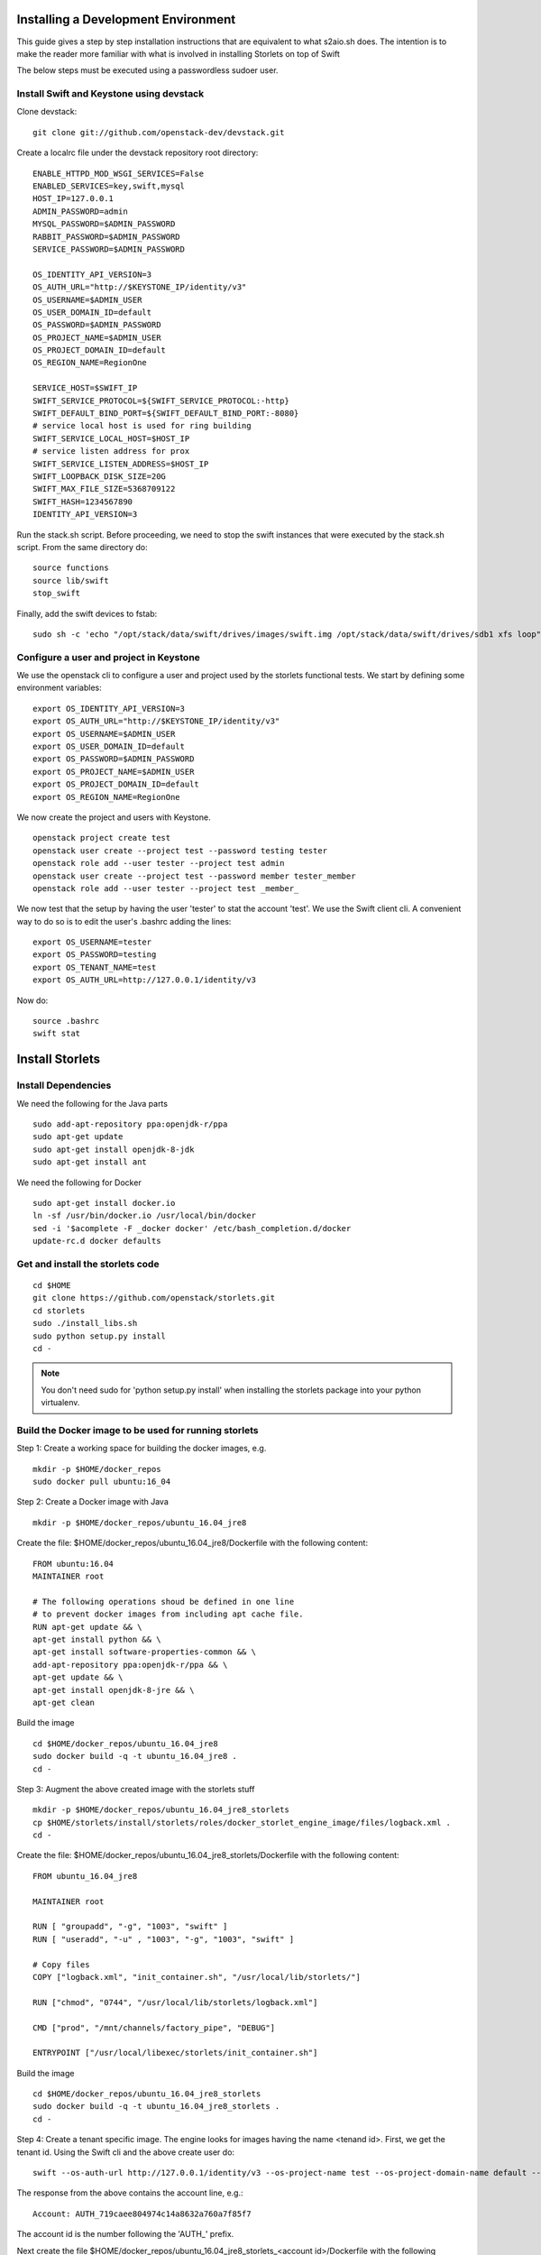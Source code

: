 Installing a Development Environment
====================================
This guide gives a step by step installation instructions that are equivalent
to what s2aio.sh does. The intention is to make the reader more familiar with
what is involved in installing Storlets on top of Swift

The below steps must be executed using a passwordless sudoer user.

Install Swift and Keystone using devstack
-----------------------------------------

Clone devstack:

::

    git clone git://github.com/openstack-dev/devstack.git

Create a localrc file under the devstack repository root directory:

::

    ENABLE_HTTPD_MOD_WSGI_SERVICES=False
    ENABLED_SERVICES=key,swift,mysql
    HOST_IP=127.0.0.1
    ADMIN_PASSWORD=admin
    MYSQL_PASSWORD=$ADMIN_PASSWORD
    RABBIT_PASSWORD=$ADMIN_PASSWORD
    SERVICE_PASSWORD=$ADMIN_PASSWORD

    OS_IDENTITY_API_VERSION=3
    OS_AUTH_URL="http://$KEYSTONE_IP/identity/v3"
    OS_USERNAME=$ADMIN_USER
    OS_USER_DOMAIN_ID=default
    OS_PASSWORD=$ADMIN_PASSWORD
    OS_PROJECT_NAME=$ADMIN_USER
    OS_PROJECT_DOMAIN_ID=default
    OS_REGION_NAME=RegionOne

    SERVICE_HOST=$SWIFT_IP
    SWIFT_SERVICE_PROTOCOL=${SWIFT_SERVICE_PROTOCOL:-http}
    SWIFT_DEFAULT_BIND_PORT=${SWIFT_DEFAULT_BIND_PORT:-8080}
    # service local host is used for ring building
    SWIFT_SERVICE_LOCAL_HOST=$HOST_IP
    # service listen address for prox
    SWIFT_SERVICE_LISTEN_ADDRESS=$HOST_IP
    SWIFT_LOOPBACK_DISK_SIZE=20G
    SWIFT_MAX_FILE_SIZE=5368709122
    SWIFT_HASH=1234567890
    IDENTITY_API_VERSION=3

Run the stack.sh script.
Before proceeding, we need to stop the
swift instances that were executed by the
stack.sh script. From the same directory do:

::

    source functions
    source lib/swift
    stop_swift

Finally, add the swift devices to fstab:

::

    sudo sh -c 'echo "/opt/stack/data/swift/drives/images/swift.img /opt/stack/data/swift/drives/sdb1 xfs loop" >> /etc/fstab'

Configure a user and project in Keystone
----------------------------------------

We use the openstack cli to configure a user and project
used by the storlets functional tests. We start by
defining some environment variables:

::

    export OS_IDENTITY_API_VERSION=3
    export OS_AUTH_URL="http://$KEYSTONE_IP/identity/v3"
    export OS_USERNAME=$ADMIN_USER
    export OS_USER_DOMAIN_ID=default
    export OS_PASSWORD=$ADMIN_PASSWORD
    export OS_PROJECT_NAME=$ADMIN_USER
    export OS_PROJECT_DOMAIN_ID=default
    export OS_REGION_NAME=RegionOne

We now create the project and users with Keystone.

::

    openstack project create test
    openstack user create --project test --password testing tester
    openstack role add --user tester --project test admin
    openstack user create --project test --password member tester_member
    openstack role add --user tester --project test _member_

We now test that the setup by having the user 'tester' to stat the account 'test'. We use the Swift client cli.
A convenient way to do so is to edit the user's .bashrc adding the lines:

::

    export OS_USERNAME=tester
    export OS_PASSWORD=testing
    export OS_TENANT_NAME=test
    export OS_AUTH_URL=http://127.0.0.1/identity/v3

Now do:

::

    source .bashrc
    swift stat

Install Storlets
================

Install Dependencies
--------------------
We need the following for the Java parts

::

    sudo add-apt-repository ppa:openjdk-r/ppa
    sudo apt-get update
    sudo apt-get install openjdk-8-jdk
    sudo apt-get install ant

We need the following for Docker

::

    sudo apt-get install docker.io
    ln -sf /usr/bin/docker.io /usr/local/bin/docker
    sed -i '$acomplete -F _docker docker' /etc/bash_completion.d/docker
    update-rc.d docker defaults

Get and install the storlets code
---------------------------------

::

    cd $HOME
    git clone https://github.com/openstack/storlets.git
    cd storlets
    sudo ./install_libs.sh
    sudo python setup.py install
    cd -

.. note:: You don't need sudo for 'python setup.py install' when installing the storlets package into your python virtualenv.

Build the Docker image to be used for running storlets
------------------------------------------------------
Step 1: Create a working space for building the docker images, e.g.

::

    mkdir -p $HOME/docker_repos
    sudo docker pull ubuntu:16_04

Step 2: Create a Docker image with Java

::

    mkdir -p $HOME/docker_repos/ubuntu_16.04_jre8

Create the file: $HOME/docker_repos/ubuntu_16.04_jre8/Dockerfile
with the following content:

::

    FROM ubuntu:16.04
    MAINTAINER root

    # The following operations shoud be defined in one line
    # to prevent docker images from including apt cache file.
    RUN apt-get update && \
    apt-get install python && \
    apt-get install software-properties-common && \
    add-apt-repository ppa:openjdk-r/ppa && \
    apt-get update && \
    apt-get install openjdk-8-jre && \
    apt-get clean

Build the image

::

    cd $HOME/docker_repos/ubuntu_16.04_jre8
    sudo docker build -q -t ubuntu_16.04_jre8 .
    cd -


Step 3: Augment the above created image with the storlets stuff

::

    mkdir -p $HOME/docker_repos/ubuntu_16.04_jre8_storlets
    cp $HOME/storlets/install/storlets/roles/docker_storlet_engine_image/files/logback.xml .
    cd -

Create the file: $HOME/docker_repos/ubuntu_16.04_jre8_storlets/Dockerfile
with the following content:

::

    FROM ubuntu_16.04_jre8

    MAINTAINER root

    RUN [ "groupadd", "-g", "1003", "swift" ]
    RUN [ "useradd", "-u" , "1003", "-g", "1003", "swift" ]

    # Copy files
    COPY ["logback.xml", "init_container.sh", "/usr/local/lib/storlets/"]

    RUN ["chmod", "0744", "/usr/local/lib/storlets/logback.xml"]

    CMD ["prod", "/mnt/channels/factory_pipe", "DEBUG"]

    ENTRYPOINT ["/usr/local/libexec/storlets/init_container.sh"]

Build the image

::

    cd $HOME/docker_repos/ubuntu_16.04_jre8_storlets
    sudo docker build -q -t ubuntu_16.04_jre8_storlets .
    cd -

Step 4: Create a tenant specific image. The engine looks for images
having the name <tenand id>.
First, we get the tenant id. Using the Swift cli and the above create user do:

::

    swift --os-auth-url http://127.0.0.1/identity/v3 --os-project-name test --os-project-domain-name default --os-username tester --os-password testing stat

The response from the above contains the account line, e.g.:

::

    Account: AUTH_719caee804974c14a8632a760a7f85f7

The account id is the number following the 'AUTH\_' prefix.

Next create the file $HOME/docker_repos/ubuntu_16.04_jre8_storlets_<account id>/Dockerfile
with the following content:

::

    FROM ubuntu_16.04_jre8_storlets
    MAINTAINER root


Build the image

::

    cd $HOME/docker_repos/ubuntu_16.04_jre8_storlets_<account id>
    sudo docker build -q -t <account id> .
    cd -

Create the storlets run time environment
----------------------------------------
Create the run time directory

::

    export STORLETS_HOME=/home/docker_device
    sudo mkdir -p $STORLETS_HOME
    sudo chmod 777 $STORLETS_HOME

Create the scripts directory and populate it.
Note that these scripts are executed by the middleware but
require root privileges.

::

    mkdir $STORLETS_HOME/scripts
    cd STORLETS_HOME/scripts
    cp $HOME/scripts/restart_docker_container .
    sudo chown root:root restart_docker_container
    sudo chmod 04755 restart_docker_container
    cp $HOME/scripts/send_halt_cmd_to_daemon_factory.py .
    sudo chown root:root send_halt_cmd_to_daemon_factory.py
    sudo chmod 04755 send_halt_cmd_to_daemon_factory.py

The run time directory will be later populated by the middleware with:
 #. storlets - Docker container mapped directories keeping storlet jars
 #. pipe - A Docker container mapped directories holding named pipes shared between the middleware and the containers.
 #. logs - the logs of storlets running inside the docker containers
 #. cache - a local cache for storlet jars

Configure Swift to work with the middleware components
------------------------------------------------------
Step 1: Edit the proxy server config file /etc/swift/proxy-server.conf and
do the following:

 #. Add the storlet_handler to the proxy server pipline just before the slo middleware as shown below:

 ::

    pipeline = catch_errors gatekeeper healthcheck proxy-logging cache container_sync bulk tempurl ratelimit authtoken keystoneauth container-quotas account-quotas storlet_handler slo dlo versioned_writes proxy-logging proxy-server

 #. At the bottom of the file add the following configuration block:

 ::

    [filter:storlet_handler]
    use = egg:storlets#storlet_handler
    storlet_container = storlet
    storlet_dependency = dependency
    storlet_gateway_module = docker
    storlet_gateway_conf = /etc/swift/storlet_docker_gateway.conf
    storlet_execute_on_proxy_only = false
    execution_server = proxy

Step 2: Edit the object server(s) config file(s).
In a SAIO environment these would be:
/etc/swift/object-server/1.conf through /etc/swift/object-server/4.conf
otherwise the file is typically /etc/swift/object-server.conf

 1. Add the storlet_handler to the object server pipline just before the slo object-server as shown below:

 ::

    pipeline = recon storlet_handler object-server

 2. At the bottom of the file add the following configuration block:

 ::

    [filter:storlet_handler]
    use = egg:storlets#storlet_handler
    storlet_container = storlet
    storlet_dependency = dependency
    storlet_gateway_module = docker
    storlet_gateway_conf = /etc/swift/storlet_docker_gateway.conf
    storlet_execute_on_proxy_only = false
    execution_server = object

Step 3: Add the Docker gateway configuration file.
Under /etc/swift create a file named storlet_docker_gateway.conf
with the following content:

::

    [DEFAULT]
    storlet_logcontainer = storletlog
    lxc_root = /home/docker_device/scopes
    cache_dir = /home/docker_device/cache/scopes
    log_dir = /home/docker_device/logs/scopes
    script_dir = /home/docker_device/scripts
    storlets_dir = /home/docker_device/storlets/scopes
    pipes_dir = /home/docker_device/pipes/scopes
    storlet_timeout = 40
    docker_repo =
    restart_linux_container_timeout = 3

Step 4:
Create and edit the file /etc/swift/storlet-proxy-server.conf:

::

    cp /etc/swift/proxy-server.conf /etc/swift/storlet-proxy-server.conf

Change the pipeline in /etc/swift/storlet-proxy-server.conf to be:

::

    pipeline = proxy-logging cache slo proxy-logging proxy-server

Step 5: restart swift

::

    sudo swift-init all restart

Enable the account for storlets
-------------------------------
We use the same test account and tester user created above.
To enable the account for storlets we need to set an appropriate
user metadata on the account and create within the account the
various Swift containers assumed by the engine.

We use the swift cli as follows:

::

  swift post \
  --os-auth-url=http://127.0.0.1/identity/v3 \
  --os-username=tester \
  --os-password=testing \
  --os-project-name=test \
  --os-project-domain-name default \
  --meta "Storlet-Enabled:True"


  swift post \
  --os-auth-url=http://127.0.0.1/identity/v3 \
  --os-username=tester \
  --os-password=testing \
  --os-project-name=test \
  --os-project-domain-name default \
  --read-acl test:tester_member \
  storlet

  swift post \
  --os-auth-url=http://127.0.0.1/identity/v3 \
  --os-username=tester \
  --os-password=testing \
  --os-project-name=test \
  --os-project-domain-name default \
  --read-acl test:tester_member \
  dependency

  swift post \
  --os-auth-url=http://127.0.0.1/identity/v3 \
  --os-username=tester \
  --os-password=testing \
  --os-project-name=test \
  --os-project-domain-name default \
  storletlog

Run the functional tests
------------------------
The functional tests upload various storlets and execute them.
Running the functional tests successfully proves the installation
completed successfully.

The functional tests are designed to run over a clustered installation
(that is not an all in one install). Hence, running the tests require
a cluster connfiguration file.

Step 1: Create the file $HOME/storlets/test.conf with the below
content.

::

    [general]
    region = RegionOne
    storlets_default_project_member_password = member
    storlets_default_project_member_user = tester_member
    storlets_default_project_user_password = testing
    storlets_default_project_user_name = tester
    storlets_default_project_name = test
    keystone_public_url = http://127.0.0.1/identity/v3
    keystone_default_domain = default

Step 2: Run the functional tests

::

    cd $HOME/storlets
    ./.functests dev
